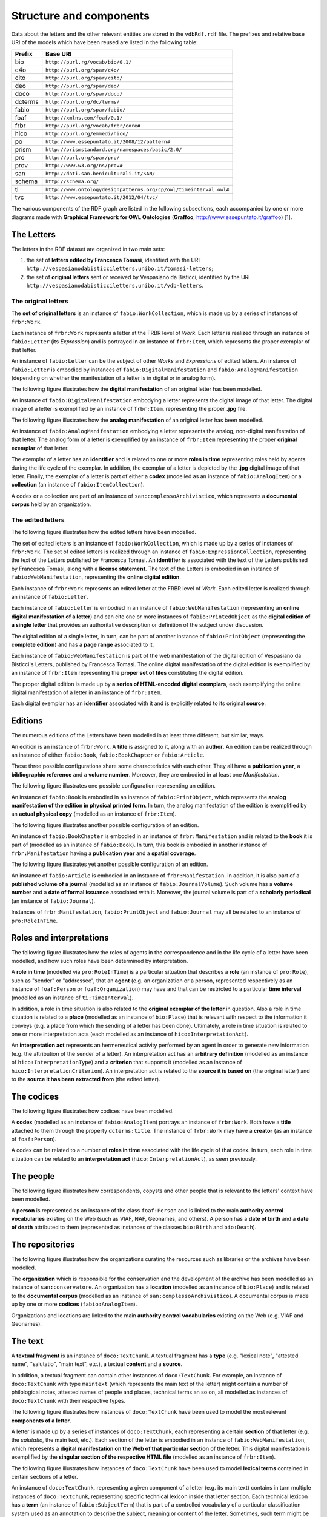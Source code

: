 Structure and components
========================
Data about the letters and the other relevant entities are stored in the ``vdbRdf.rdf`` file.
The prefixes and relative base URI of the models which have been reused are listed in the following table:

+--------------+--------------------------------------------------------------------+
| Prefix       | Base URI                                                           |
+==============+====================================================================+
| bio          | ``http://purl.rg/vocab/bio/0.1/``                                  |
+--------------+--------------------------------------------------------------------+
| c4o          | ``http://purl.org/spar/c4o/``                                      |
+--------------+--------------------------------------------------------------------+
| cito         | ``http://purl.org/spar/cito/``                                     |
+--------------+--------------------------------------------------------------------+
| deo          | ``http://purl.org/spar/deo/``                                      |
+--------------+--------------------------------------------------------------------+
| doco         | ``http://purl.org/spar/doco/``                                     |
+--------------+--------------------------------------------------------------------+
| dcterms      | ``http://purl.org/dc/terms/``                                      |
+--------------+--------------------------------------------------------------------+
| fabio        | ``http://purl.org/spar/fabio/``                                    |
+--------------+--------------------------------------------------------------------+
| foaf         | ``http://xmlns.com/foaf/0.1/``                                     |
+--------------+--------------------------------------------------------------------+
| frbr         | ``http://purl.org/vocab/frbr/core#``                               |
+--------------+--------------------------------------------------------------------+
| hico         | ``http://purl.org/emmedi/hico/``                                   |
+--------------+--------------------------------------------------------------------+
| po           | ``http://www.essepuntato.it/2008/12/pattern#``                     |
+--------------+--------------------------------------------------------------------+
| prism        | ``http://prismstandard.org/namespaces/basic/2.0/``                 |
+--------------+--------------------------------------------------------------------+
| pro          | ``http://purl.org/spar/pro/``                                      |
+--------------+--------------------------------------------------------------------+
| prov         | ``http://www.w3.org/ns/prov#``                                     |
+--------------+--------------------------------------------------------------------+
| san          | ``http://dati.san.beniculturali.it/SAN/``                          |
+--------------+--------------------------------------------------------------------+
| schema       | ``http://schema.org/``                                             |
+--------------+--------------------------------------------------------------------+
| ti           | ``http://www.ontologydesignpatterns.org/cp/owl/timeinterval.owl#`` |
+--------------+--------------------------------------------------------------------+
| tvc          | ``http://www.essepuntato.it/2012/04/tvc/``                         |
+--------------+--------------------------------------------------------------------+

The various components of the RDF graph are listed in the following subsections, each accompanied by one or more diagrams made with **Graphical Framework for OWL Ontologies** (**Graffoo**, http://www.essepuntato.it/graffoo) [#]_.

The Letters
-----------------------
The letters in the RDF dataset are organized in two main sets:

#. the set of **letters edited by Francesca Tomasi**, identified with the URI ``http://vespasianodabisticciletters.unibo.it/tomasi-letters``;
#. the set of **original letters** sent or received by Vespasiano da Bisticci, identified by the URI ``http://vespasianodabisticciletters.unibo.it/vdb-letters``.

The original letters
....................
The **set of original letters** is an instance of ``fabio:WorkCollection``, which is made up by a series of instances of ``frbr:Work``.

Each instance of ``frbr:Work`` represents a letter at the FRBR level of *Work*.
Each letter is realized through an instance of ``fabio:Letter`` (its *Expression*) and is portrayed in an instance of ``frbr:Item``, which represents the proper exemplar of that letter.

An instance of ``fabio:Letter`` can be the subject of other *Works* and *Expressions* of edited letters.
An instance of ``fabio:Letter`` is embodied by instances of ``fabio:DigitalManifestation`` and ``fabio:AnalogManifestation`` (depending on whether the manifestation of a letter is in digital or in analog form).

The following figure illustrates how the **digital manifestation** of an original letter has been modelled.

.. image:: images/vdb-letters-1.svg

An instance of ``fabio:DigitalManifestation`` embodying a letter represents the digital image of that letter.
The digital image of a letter is exemplified by an instance of ``frbr:Item``, representing the proper **.jpg** file.

The following figure illustrates how the **analog manifestation** of an original letter has been modelled.

.. image:: images/vdb-letters-2.svg

An instance of ``fabio:AnalogManifestation`` embodying a letter represents the analog, non-digital manifestation of that letter.
The analog form of a letter is exemplified by an instance of ``frbr:Item`` representing the proper **original exemplar** of that letter.

The exemplar of a letter has an **identifier** and is related to one or more **roles in time** representing roles held by agents during the life cycle of the exemplar.
In addition, the exemplar of a letter is depicted by the **.jpg** digital image of that letter.
Finally, the exemplar of a letter is part of either a **codex** (modelled as an instance of ``fabio:AnalogItem``) or a **collection** (an instance of ``fabio:ItemCollection``).  

A codex or a collection are part of an instance of ``san:complessoArchivistico``, which represents a **documental corpus** held by an organization.

The edited letters
..................
The following figure illustrates how the edited letters have been modelled.

.. image:: images/tomasi-letters.svg

The set of edited letters is an instance of ``fabio:WorkCollection``, which is made up by a series of instances of ``frbr:Work``.
The set of edited letters is realized through an instance of ``fabio:ExpressionCollection``, representing the text of the Letters published by Francesca Tomasi.
An **identifier** is associated with the text of the Letters published by Francesca Tomasi, along with a **license statement**.
The text of the Letters is embodied in an instance of ``fabio:WebManifestation``, representing the **online digital edition**.

Each instance of ``frbr:Work`` represents an edited letter at the FRBR level of *Work*.
Each edited letter is realized through an instance of ``fabio:Letter``.

Each instance of ``fabio:Letter`` is embodied in an instance of ``fabio:WebManifestation`` (representing an **online digital manifestation of a letter**) and can cite one or more instances of ``fabio:PrintedObject`` as the **digital edition of a single letter** that provides an authoritative description or definition of the subject under discussion.

The digital edition of a single letter, in turn, can be part of another instance of ``fabio:PrintObject`` (representing the **complete edition**) and has a **page range** associated to it.

Each instance of ``fabio:WebManifestation`` is part of the web manifestation of the digital edition of Vespasiano da Bisticci's Letters, published by Francesca Tomasi.
The online digital manifestation of the digital edition is exemplified by an instance of ``frbr:Item`` representing the **proper set of files** constituting the digital edition.

The proper digital edition is made up by **a series of HTML-encoded digital exemplars**, each exemplifying the online digital manifestation of a letter in an instance of ``frbr:Item``.

Each digital exemplar has an **identifier** associated with it and is explicitly related to its original **source**.

Editions
--------
The numerous editions of the Letters have been modelled in at least three different, but similar, ways.

An edition is an instance of ``frbr:Work``.
A **title** is assigned to it, along with an **author**.
An edition can be realized through an instance of either ``fabio:Book``, ``fabio:BookChapter`` or ``fabio:Article``.

These three possible configurations share some characteristics with each other.
They all have a **publication year**, a **bibliographic reference** and a **volume number**.
Moreover, they are embodied in at least one *Manifestation*.

The following figure illustrates one possible configuration representing an edition.

.. image:: images/edition-franceschini.svg

An instance of ``fabio:Book`` is embodied in an instance of ``fabio:PrintObject``, which represents the **analog manifestation of the edition in physical printed form**.
In turn, the analog manifestation of the edition is exemplified by an **actual physical copy** (modelled as an instance of ``frbr:Item``).

The following figure illustrates another possible configuration of an edition.

.. image:: images/edition-garin-da.svg

An instance of ``fabio:BookChapter`` is embodied in an instance of ``frbr:Manifestation`` and is related to the **book** it is part of (modelled as an instance of ``fabio:Book``).
In turn, this book is embodied in another instance of ``frbr:Manifestation`` having a **publication year** and a **spatial coverage**.

The following figure illustrates yet another possible configuration of an edition.

.. image:: images/edition-fubini-ed.svg

An instance of ``fabio:Article`` is embodied in an instance of ``frbr:Manifestation``.
In addition, it is also part of a **published volume of a journal** (modelled as an instance of ``fabio:JournalVolume``).
Such volume has a **volume number** and a **date of formal issuance** associated with it.
Moreover, the journal volume is part of a **scholarly periodical** (an instance of ``fabio:Journal``).

Instances of ``frbr:Manifestation``, ``fabio:PrintObject`` and ``fabio:Journal`` may all be related to an instance of ``pro:RoleInTime``.

Roles and interpretations
-------------------------
The following figure illustrates how the roles of agents in the correspondence and in the life cycle of a letter have been modelled, and how such roles have been determined by interpretation.

.. image:: images/roles-interpretation.svg

A **role in time** (modelled via ``pro:RoleInTime``) is a particular situation that describes a **role** (an instance of ``pro:Role``), such as "sender" or "addressee", that an **agent** (e.g. an organization or a person, represented respectively as an instance of ``foaf:Person`` or ``foaf:Organization``) may have and that can be restricted to a particular **time interval** (modelled as an instance of ``ti:TimeInterval``).

In addition, a role in time situation is also related to the **original exemplar of the letter** in question.
Also a role in time situation is related to a **place** (modelled as an instance of ``bio:Place``) that is relevant with respect to the information it conveys (e.g. a place from which the sending of a letter has been done).
Ultimately, a role in time situation is related to one or more interpretation acts (each modelled as an instance of ``hico:InterpretationAct``).

An **interpretation act** represents an hermeneutical activity performed by an agent in order to generate new information (e.g. the attribution of the sender of a letter).
An interpretation act has an **arbitrary definition** (modelled as an instance of ``hico:InterpretationType``) and a **criterion** that supports it (modelled as an instance of ``hico:InterpretationCriterion``).
An interpretation act is related to the **source it is based on** (the original letter) and to the **source it has been extracted from** (the edited letter).

The codices
-----------
The following figure illustrates how codices have been modelled.

.. image:: images/codex.svg

A **codex** (modelled as an instance of ``fabio:AnalogItem``) portrays an instance of ``frbr:Work``.
Both have a **title** attached to them through the property ``dcterms:title``.
The instance of ``frbr:Work`` may have a **creator** (as an instance of ``foaf:Person``).

A codex can be related to a number of **roles in time** associated with the life cycle of that codex.
In turn, each role in time situation can be related to an **interpretation act** (``hico:InterpretationAct``), as seen previously.

The people
----------
The following figure illustrates how correspondents, copysts and other people that is relevant to the letters' context have been modelled.

.. image:: images/people.svg

A **person** is represented as an instance of the class ``foaf:Person`` and is linked to the main **authority control vocabularies** existing on the Web (such as VIAF, NAF, Geonames, and others).
A person has a **date of birth** and a **date of death** attributed to them (represented as instances of the classes ``bio:Birth`` and ``bio:Death``).

The repositories
----------------
The following figure illustrates how the organizations curating the resources such as libraries or the archives have been modelled.

.. image:: images/repositories.svg

The **organization** which is responsible for the conservation and the development of the archive has been modelled as an instance of ``san:conservatore``.
An organization has a **location** (modelled as an instance of ``bio:Place``) and is related to the **documental corpus** (modelled as an instance of ``san:complessoArchivistico``).
A documental corpus is made up by one or more **codices** (``fabio:AnalogItem``).

Organizations and locations are linked to the main **authority control vocabularies** existing on the Web (e.g. VIAF and Geonames).

The text
--------
A **textual fragment** is an instance of ``doco:TextChunk``. 
A textual fragment has a **type** (e.g. "lexical note", "attested name", "salutatio", "main text", etc.), a textual **content** and a **source**.

In addition, a textual fragment can contain other instances of ``doco:TextChunk``.
For example, an instance of ``doco:TextChunk`` with type ``maintext`` (which represents the main text of the letter) might contain a number of philological notes, attested names of people and places, technical terms an so on, all modelled as instances of ``doco:TextChunk`` with their respective types.

The following figure illustrates how instances of ``doco:TextChunk`` have been used to model the most relevant **components of a letter**.

.. image:: images/textchunk-letterpart.svg

A letter is made up by a series of instances of ``doco:TextChunk``, each representing a certain **section** of that letter (e.g. the *salutatio*, the main text, etc.).
Each section of the letter is embodied in an instance of ``fabio:WebManifestation``, which represents a **digital manifestation on the Web of that particular section** of the letter.
This digital manifestation is exemplified by the **singular section of the respective HTML file** (modelled as an instance of ``frbr:Item``).

The following figure illustrates how instances of ``doco:TextChunk`` have been used to model **lexical terms** contained in certain sections of a letter.

.. image:: images/textchunk-term.svg

An instance of ``doco:TextChunk``, representing a given component of a letter (e.g. its main text) contains in turn multiple instances of ``doco:TextChunk``, representing specific technical lexicon inside that letter section.
Each technical lexicon has a **term** (an instance of ``fabio:SubjectTerm``) that is part of a controlled vocabulary of a particular classification system used as an annotation to describe the subject, meaning or content of the letter.
Sometimes, such term might be related to one of the **codices** (an instance of ``fabio:AnalogItem``).

The following figure illustrates how instances of ``doco:TextChunk`` have been used to model **attested references and notes** contained in certain sections of a letter.

.. image:: images/textchunk-atname-and-note.svg

This kind of textual fragment may reference a **codex**, a **place**, a **period of time** or a **person**.
In addition, it may also have a **creator**.

The following figure illustrates how instances of ``doco:TextChunk`` have been used to model **bibliographic references** associated with other instances of ``doco:TextChunk`` contained within the sections of a letter.

.. image:: images/textchunk-cit.svg

A textual fragment is relevant to a particular bibliographic **reference** denoted by an **in-text reference pointer** (also modelled as an instance of ``doco:TextChunk``) that is part of another resource.
This reference has a textual **content** associated with it and is part of another resource, modelled as an instance of ``frbr:Expression``.
This resource is the realization of its respective FRBR *Work*, which can be associated with its respective **VIAF identifier** and can have a **creator**.

The following figure illustrates how footnotes have been modelled.

.. image:: images/footnote.svg

An edited letter is related is complemented by a series of **footnotes** (each modelled as an instance of ``doco:Footnote``). 
Each footnote has a **name** given to it along with a textual **content**.
A footnote may contain a **reference** (modelled as an instance of ``deo:Reference``) to an **edition** (modelled as an instance of ``frbr:Work``).

References
----------

.. [#] Falco, R., Gangemi, A., Peroni, S., Shotton, D., & Vitali, F. (2014, May). Modelling OWL ontologies with Graffoo. In European Semantic Web Conference (pp. 320-325). Springer, Cham.